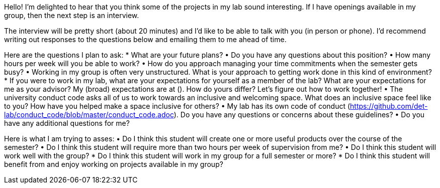 Hello!  I'm delighted to hear that you think some of the projects in my lab sound interesting.  If I have openings available in my group, then the next step is an interview.

The interview will be pretty short (about 20 minutes) and I'd like to be able to talk with you (in person or phone).  I'd recommend writing out responses to the questions below and emailing them to me ahead of time.

Here are the questions I plan to ask:
*   What are your future plans?
•	Do you have any questions about this position?
•	How many hours per week will you be able to work?  
•	How do you approach managing your time commitments when the semester gets busy?
•	Working in my group is often very unstructured.  What is your approach to getting work done in this kind of environment?
*   If you were to work in my lab, what are your expectations for yourself as a member of the lab?  What are your expectations for me as your advisor?  My (broad) expectations are at ().  How do yours differ?  Let's figure out how to work together!
•	The university conduct code asks all of us to work towards an inclusive and welcoming space.  What does an inclusive space feel like to you?  How have you helped make a space inclusive for others?
•	My lab has its own code of conduct (https://github.com/det-lab/conduct_code/blob/master/conduct_code.adoc).  Do you have any questions or concerns about these guidelines?
•	Do you have any additional questions for me?

Here is what I am trying to asses:
•	Do I think this student will create one or more useful products over the course of the semester?
•	Do I think this student will require more than two hours per week of supervision from me?
•	Do I think this student will work well with the group?
*   Do I think this student will work in my group for a full semester or more?
*   Do I think this student will benefit from and enjoy working on projects available in my group?
